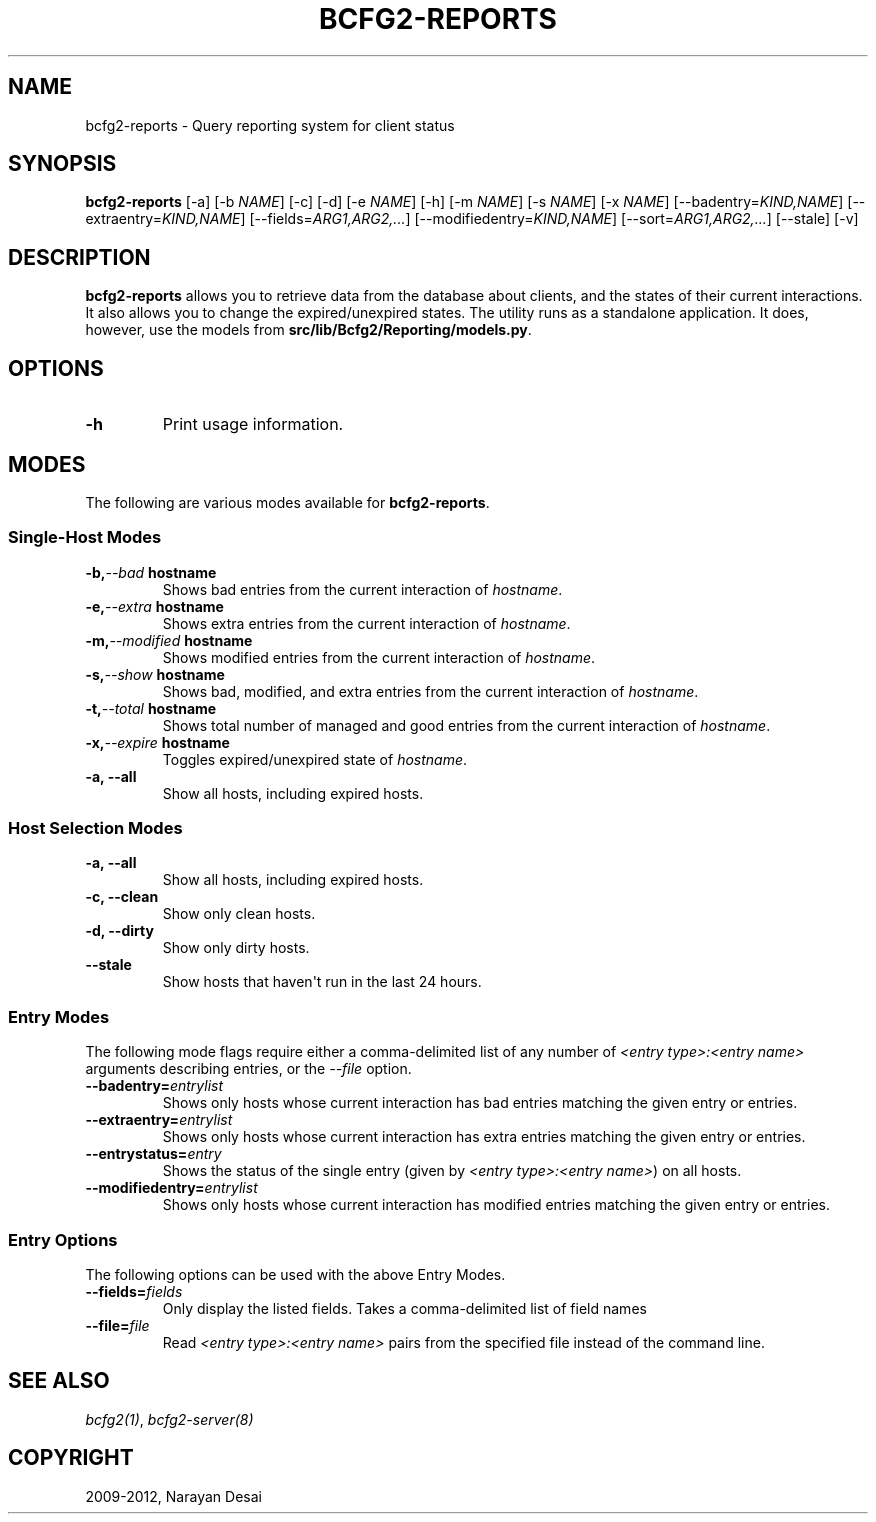 .TH "BCFG2-REPORTS" "8" "November 07, 2012" "1.3" "Bcfg2"
.SH NAME
bcfg2-reports \- Query reporting system for client status
.
.nr rst2man-indent-level 0
.
.de1 rstReportMargin
\\$1 \\n[an-margin]
level \\n[rst2man-indent-level]
level margin: \\n[rst2man-indent\\n[rst2man-indent-level]]
-
\\n[rst2man-indent0]
\\n[rst2man-indent1]
\\n[rst2man-indent2]
..
.de1 INDENT
.\" .rstReportMargin pre:
. RS \\$1
. nr rst2man-indent\\n[rst2man-indent-level] \\n[an-margin]
. nr rst2man-indent-level +1
.\" .rstReportMargin post:
..
.de UNINDENT
. RE
.\" indent \\n[an-margin]
.\" old: \\n[rst2man-indent\\n[rst2man-indent-level]]
.nr rst2man-indent-level -1
.\" new: \\n[rst2man-indent\\n[rst2man-indent-level]]
.in \\n[rst2man-indent\\n[rst2man-indent-level]]u
..
.\" Man page generated from reStructeredText.
.
.SH SYNOPSIS
.sp
\fBbcfg2\-reports\fP [\-a] [\-b \fINAME\fP] [\-c] [\-d] [\-e \fINAME\fP] [\-h]
[\-m \fINAME\fP] [\-s \fINAME\fP] [\-x \fINAME\fP] [\-\-badentry=\fIKIND,NAME\fP]
[\-\-extraentry=\fIKIND,NAME\fP] [\-\-fields=\fIARG1,ARG2,...\fP]
[\-\-modifiedentry=\fIKIND,NAME\fP] [\-\-sort=\fIARG1,ARG2,...\fP] [\-\-stale] [\-v]
.SH DESCRIPTION
.sp
\fBbcfg2\-reports\fP allows you to retrieve data from the database
about clients, and the states of their current interactions. It also
allows you to change the expired/unexpired states. The utility runs as a
standalone application. It does, however, use the models from
\fBsrc/lib/Bcfg2/Reporting/models.py\fP.
.SH OPTIONS
.INDENT 0.0
.TP
.B \-h
Print usage information.
.UNINDENT
.SH MODES
.sp
The following are various modes available for \fBbcfg2\-reports\fP.
.SS Single\-Host Modes
.INDENT 0.0
.TP
.BI \-b,  \-\-bad \ hostname
Shows bad entries from the current
interaction of \fIhostname\fP.
.TP
.BI \-e,  \-\-extra \ hostname
Shows extra entries from the current
interaction of \fIhostname\fP.
.TP
.BI \-m,  \-\-modified \ hostname
Shows modified entries from the current
interaction of \fIhostname\fP.
.TP
.BI \-s,  \-\-show \ hostname
Shows bad, modified, and extra entries from
the current interaction of \fIhostname\fP.
.TP
.BI \-t,  \-\-total \ hostname
Shows total number of managed and good
entries from the current interaction of
\fIhostname\fP.
.TP
.BI \-x,  \-\-expire \ hostname
Toggles expired/unexpired state of
\fIhostname\fP.
.TP
.B \-a,  \-\-all
Show all hosts, including expired hosts.
.UNINDENT
.SS Host Selection Modes
.INDENT 0.0
.TP
.B \-a,  \-\-all
Show all hosts, including expired hosts.
.TP
.B \-c,  \-\-clean
Show only clean hosts.
.TP
.B \-d,  \-\-dirty
Show only dirty hosts.
.TP
.B \-\-stale
Show hosts that haven\(aqt run in the last 24 hours.
.UNINDENT
.SS Entry Modes
.sp
The following mode flags require either a comma\-delimited list of any
number of \fI<entry type>:<entry name>\fP arguments describing entries, or
the \fI\-\-file\fP option.
.INDENT 0.0
.TP
.BI \-\-badentry\fB= entrylist
Shows only hosts whose current interaction
has bad entries matching the given entry or
entries.
.TP
.BI \-\-extraentry\fB= entrylist
Shows only hosts whose current interaction
has extra entries matching the given entry
or entries.
.TP
.BI \-\-entrystatus\fB= entry
Shows the status of the single entry (given
by \fI<entry type>:<entry name>\fP) on all
hosts.
.TP
.BI \-\-modifiedentry\fB= entrylist
Shows only hosts whose current interaction
has modified entries matching the given
entry or entries.
.UNINDENT
.SS Entry Options
.sp
The following options can be used with the above Entry Modes.
.INDENT 0.0
.TP
.BI \-\-fields\fB= fields
Only display the listed fields.  Takes a
comma\-delimited list of field names
.TP
.BI \-\-file\fB= file
Read \fI<entry type>:<entry name>\fP pairs from the
specified file instead of the command line.
.UNINDENT
.SH SEE ALSO
.sp
\fIbcfg2(1)\fP, \fIbcfg2\-server(8)\fP
.SH COPYRIGHT
2009-2012, Narayan Desai
.\" Generated by docutils manpage writer.
.\" 
.
